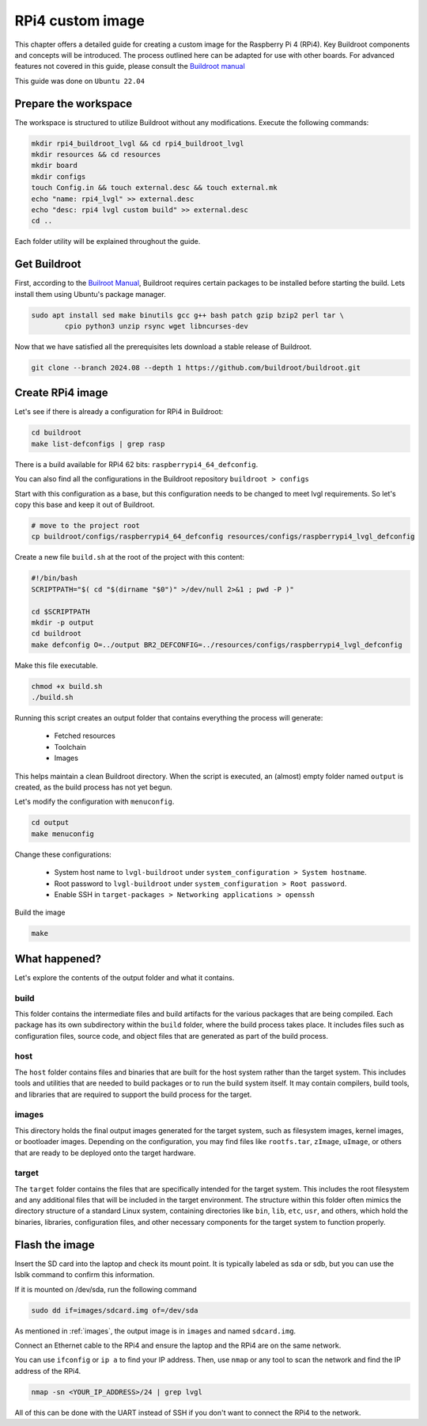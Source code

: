 RPi4 custom image 
#################

This chapter offers a detailed guide for creating a custom image for the 
Raspberry Pi 4 (RPi4). Key Buildroot components and concepts will be 
introduced. The process outlined here can be adapted for use with 
other boards. For advanced features not covered in this guide, please consult 
the `Buildroot manual <https://buildroot.org/downloads/manual/manual.html>`_

This guide was done on ``Ubuntu 22.04``

Prepare the workspace
*********************

The workspace is structured to utilize Buildroot without any modifications. 
Execute the following commands:

.. code-block:: 

    mkdir rpi4_buildroot_lvgl && cd rpi4_buildroot_lvgl
    mkdir resources && cd resources
    mkdir board 
    mkdir configs 
    touch Config.in && touch external.desc && touch external.mk 
    echo "name: rpi4_lvgl" >> external.desc
    echo "desc: rpi4 lvgl custom build" >> external.desc
    cd ..

Each folder utility will be explained throughout the guide.

Get Buildroot 
*************

First, according to the `Builroot Manual <https://buildroot.org/downloads/
manual/manual.html>`_, Buildroot requires certain packages to be installed 
before starting the build. Lets install them using Ubuntu's package manager.

.. code-block:: bash

    sudo apt install sed make binutils gcc g++ bash patch gzip bzip2 perl tar \
            cpio python3 unzip rsync wget libncurses-dev

Now that we have satisfied all the prerequisites lets download a stable release 
of Buildroot.

.. code-block:: bash

    git clone --branch 2024.08 --depth 1 https://github.com/buildroot/buildroot.git

Create RPi4 image 
*****************

Let's see if there is already a configuration for RPi4 in Buildroot: 

.. code-block:: bash

    cd buildroot
    make list-defconfigs | grep rasp

There is a build available for RPi4 62 bits: ``raspberrypi4_64_defconfig``.

You can also find all the configurations in the Buildroot repository
``buildroot > configs``

Start with this configuration as a base, but this configuration needs to be 
changed to meet lvgl requirements. So let's copy this base and keep it out of 
Buildroot. 

.. code-block:: bash

    # move to the project root
    cp buildroot/configs/raspberrypi4_64_defconfig resources/configs/raspberrypi4_lvgl_defconfig

Create a new file ``build.sh`` at the root of the project with this content: 

.. code-block:: bash

    #!/bin/bash
    SCRIPTPATH="$( cd "$(dirname "$0")" >/dev/null 2>&1 ; pwd -P )"

    cd $SCRIPTPATH
    mkdir -p output
    cd buildroot
    make defconfig O=../output BR2_DEFCONFIG=../resources/configs/raspberrypi4_lvgl_defconfig

Make this file executable.

.. code-block:: bash 

    chmod +x build.sh
    ./build.sh

Running this script creates an output folder that contains everything the 
process will generate: 

    - Fetched resources 
    - Toolchain
    - Images 

This helps maintain a clean Buildroot directory. When the script is executed, 
an (almost) empty folder named ``output`` is created, as the build process has 
not yet begun. 

Let's modify the configuration with ``menuconfig``.

.. code-block:: bash 

    cd output
    make menuconfig

Change these configurations: 

    - System host name to ``lvgl-buildroot`` under ``system_configuration > System hostname``.
    - Root password to ``lvgl-buildroot``  under ``system_configuration > Root password``.
    - Enable SSH in ``target-packages > Networking applications > openssh``

.. _build-environment: 

Build the image

.. code-block:: bash

    make

What happened? 
**************

Let's explore the contents of the output folder and what it contains.

build 
=====

This folder contains the intermediate files and build artifacts for the various 
packages that are being compiled. Each package has its own subdirectory within 
the ``build`` folder, where the build process takes place. It includes files 
such as configuration files, source code, and object files that are generated 
as part of the build process.

host
====

The ``host`` folder contains files and binaries that are built for the host 
system rather than the target system. This includes tools and utilities that 
are needed to build packages or to run the build system itself. It may contain 
compilers, build tools, and libraries that are required to support the build 
process for the target.

.. _images:

images 
======

This directory holds the final output images generated for the target system, 
such as filesystem images, kernel images, or bootloader images. Depending on 
the configuration, you may find files like ``rootfs.tar``, ``zImage``, 
``uImage``, or others that are ready to be deployed onto the target hardware.

target 
======

The ``target`` folder contains the files that are specifically intended for the 
target system. This includes the root filesystem and any additional files that 
will be included in the target environment. The structure within this folder 
often mimics the directory structure of a standard Linux system, containing 
directories like ``bin``, ``lib``, ``etc``, ``usr``, and others, which hold the 
binaries, libraries, configuration files, and other necessary components for 
the target system to function properly.

.. _flash_the_image:

Flash the image  
***************

Insert the SD card into the laptop and check its mount point. It is typically 
labeled as sda or sdb, but you can use the lsblk command to confirm this 
information.

If it is mounted on /dev/sda, run the following command

.. code-block:: bash 

    sudo dd if=images/sdcard.img of=/dev/sda

As mentioned in :ref:`images`, the output image is in ``images`` and named 
``sdcard.img``. 

Connect an Ethernet cable to the RPi4 and ensure the laptop and the RPi4 are on 
the same network. 

You can use ``ifconfig`` or ``ip a`` to find your IP address. Then, use 
``nmap`` or any tool to scan the network and find the IP address of the 
RPi4.

.. code-block:: bash

    nmap -sn <YOUR_IP_ADDRESS>/24 | grep lvgl

All of this can be done with the UART instead of SSH if you don't want to 
connect the RPi4 to the network.

